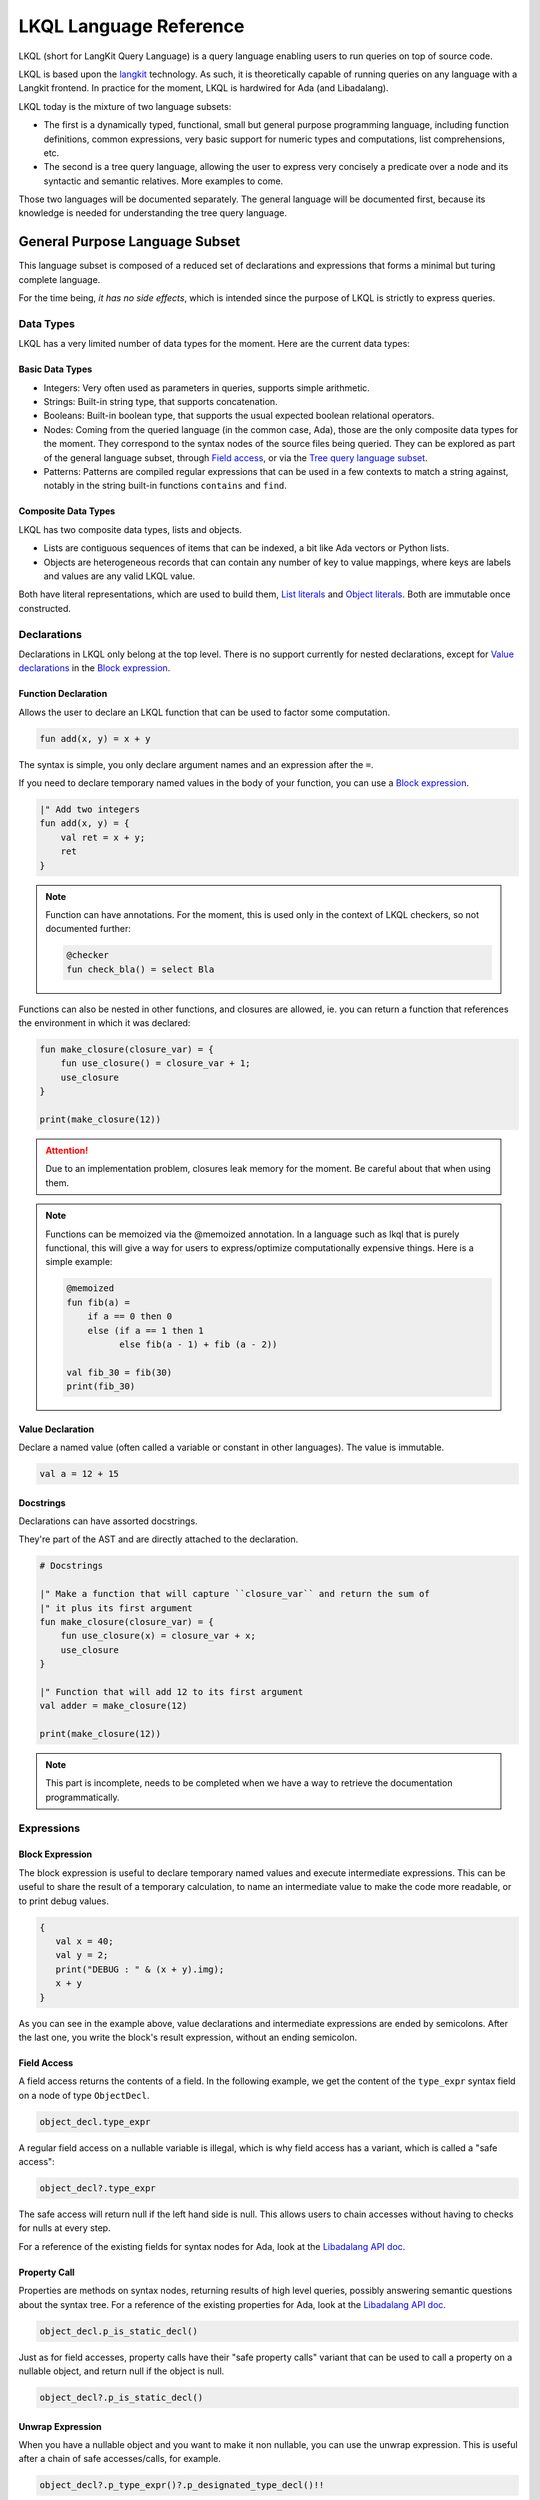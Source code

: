 .. _LKQL_language_reference:

LKQL Language Reference
#######################

LKQL (short for LangKit Query Language) is a query language enabling users to
run queries on top of source code.

LKQL is based upon the `langkit <https://github.com/AdaCore/langkit>`_
technology. As such, it is theoretically capable of running queries on any
language with a Langkit frontend. In practice for the moment, LKQL is hardwired
for Ada (and Libadalang).

LKQL today is the mixture of two language subsets:

* The first is a dynamically typed, functional, small but general
  purpose programming language, including function definitions, common
  expressions, very basic support for numeric types and computations, list
  comprehensions, etc.

* The second is a tree query language, allowing the user to express
  very concisely a predicate over a node and its syntactic and semantic
  relatives. More examples to come.

Those two languages will be documented separately. The general language will be
documented first, because its knowledge is needed for understanding the tree
query language.

General Purpose Language Subset
===============================

This language subset is composed of a reduced set of declarations and
expressions that forms a minimal but turing complete language.

For the time being, *it has no side effects*, which is intended since the
purpose of LKQL is strictly to express queries.

Data Types
----------

LKQL has a very limited number of data types for the moment. Here are the
current data types:

Basic Data Types
^^^^^^^^^^^^^^^^

* Integers: Very often used as parameters in queries, supports simple
  arithmetic.

* Strings: Built-in string type, that supports concatenation.

* Booleans: Built-in boolean type, that supports the usual expected boolean
  relational operators.

* Nodes: Coming from the queried language (in the common case, Ada), those are
  the only composite data types for the moment. They correspond to the syntax
  nodes of the source files being queried. They can be explored as part of the
  general language subset, through `Field access`_, or via the `Tree
  query language subset`_.

* Patterns: Patterns are compiled regular expressions that can be used in a few
  contexts to match a string against, notably in the string built-in functions
  ``contains`` and ``find``.

Composite Data Types
^^^^^^^^^^^^^^^^^^^^

LKQL has two composite data types, lists and objects.

* Lists are contiguous sequences of items that can be indexed, a bit like Ada
  vectors or Python lists.

* Objects are heterogeneous records that can contain any number of key to value
  mappings, where keys are labels and values are any valid LKQL value.

Both have literal representations, which are used to build them, `List
literals`_ and `Object literals`_. Both are immutable once constructed.

Declarations
------------

Declarations in LKQL only belong at the top level. There is no support
currently for nested declarations, except for `Value declarations <Value
declaration>`_ in the `Block expression`_.

Function Declaration
^^^^^^^^^^^^^^^^^^^^

.. lkql_doc_class:: FunDecl
.. lkql_doc_class:: DeclAnnotation
.. lkql_doc_class:: ParameterDecl

.. raw:: html
    :file: ../../lkql/build/railroad-diagrams/fun_decl.svg

.. raw:: html
    :file: ../../lkql/build/railroad-diagrams/param.svg

Allows the user to declare an LKQL function that can be used to factor some
computation.

.. code-block:: lkql

    fun add(x, y) = x + y

The syntax is simple, you only declare argument names and an expression after
the ``=``.

If you need to declare temporary named values in the body of your function, you
can use a `Block expression`_.

.. code-block:: lkql

    |" Add two integers
    fun add(x, y) = {
        val ret = x + y;
        ret
    }


.. note:: Function can have annotations. For the moment, this is used only in
    the context of LKQL checkers, so not documented further:

    .. code-block:: lkql

        @checker
        fun check_bla() = select Bla

Functions can also be nested in other functions, and closures are allowed, ie.
you can return a function that references the environment in which it was
declared:

.. code-block:: lkql

    fun make_closure(closure_var) = {
        fun use_closure() = closure_var + 1;
        use_closure
    }

    print(make_closure(12))

.. attention:: Due to an implementation problem, closures leak memory for the
    moment. Be careful about that when using them.


.. note:: Functions can be memoized via the @memoized annotation. In a language
   such as lkql that is purely functional, this will give a way for users to
   express/optimize computationally expensive things. Here is a simple example:

   .. code-block:: lkql

        @memoized
        fun fib(a) =
            if a == 0 then 0
            else (if a == 1 then 1
                  else fib(a - 1) + fib (a - 2))

        val fib_30 = fib(30)
        print(fib_30)

Value Declaration
^^^^^^^^^^^^^^^^^

.. lkql_doc_class:: ValDecl

.. raw:: html
    :file: ../../lkql/build/railroad-diagrams/val_decl.svg


Declare a named value (often called a variable or constant in other languages).
The value is immutable.

.. code-block:: lkql

    val a = 12 + 15

Docstrings
^^^^^^^^^^

Declarations can have assorted docstrings.

They're part of the AST and are directly attached to the declaration.

.. code-block:: lkql

    # Docstrings

    |" Make a function that will capture ``closure_var`` and return the sum of
    |" it plus its first argument
    fun make_closure(closure_var) = {
        fun use_closure(x) = closure_var + x;
        use_closure
    }

    |" Function that will add 12 to its first argument
    val adder = make_closure(12)

    print(make_closure(12))

.. note:: This part is incomplete, needs to be completed when we have a way to
   retrieve the documentation programmatically.

Expressions
-----------

Block Expression
^^^^^^^^^^^^^^^^

.. raw:: html
    :file: ../../lkql/build/railroad-diagrams/block_expr.svg

.. lkql_doc_class:: BlockExpr
.. lkql_doc_class:: BlockBodyDecl
.. lkql_doc_class:: BlockBodyExpr

The block expression is useful to declare temporary named values and execute
intermediate expressions. This can be useful to share the result of a
temporary calculation, to name an intermediate value to make the code more
readable, or to print debug values.

.. code-block:: lkql

    {
       val x = 40;
       val y = 2;
       print("DEBUG : " & (x + y).img);
       x + y
    }

As you can see in the example above, value declarations and intermediate 
expressions are ended by semicolons. After the last one, you write the 
block's result expression, without an ending semicolon.

Field Access
^^^^^^^^^^^^

.. lkql_doc_class:: DotAccess
.. lkql_doc_class:: Safe

A field access returns the contents of a field. In the following example, we
get the content of the  ``type_expr`` syntax field on a node of type
``ObjectDecl``.

.. code-block:: lkql

    object_decl.type_expr

A regular field access on a nullable variable is illegal, which is why field
access has a variant, which is called a "safe access":

.. code-block:: lkql

    object_decl?.type_expr

The safe access will return null if the left hand side is null. This allows
users to chain accesses without having to checks for nulls at every step.

For a reference of the existing fields for syntax nodes for Ada, look at the
`Libadalang API doc
<https://docs.adacore.com/live/wave/libadalang/html/libadalang_ug/python_api_ref.html>`_.

Property Call
^^^^^^^^^^^^^

Properties are methods on syntax nodes, returning results of high level
queries, possibly answering semantic questions about the syntax tree. For a
reference of the existing properties for Ada, look at the
`Libadalang API doc
<https://docs.adacore.com/live/wave/libadalang/html/libadalang_ug/python_api_ref.html>`_.

.. code-block:: lkql

    object_decl.p_is_static_decl()

Just as for field accesses, property calls have their "safe property calls"
variant that can be used to call a property on a nullable object, and return
null if the object is null.

.. code-block:: lkql

    object_decl?.p_is_static_decl()

Unwrap Expression
^^^^^^^^^^^^^^^^^

.. lkql_doc_class:: Unwrap

When you have a nullable object and you want to make it non nullable, you can
use the unwrap expression. This is useful after a chain of safe accesses/calls,
for example.

.. code-block:: lkql

    object_decl?.p_type_expr()?.p_designated_type_decl()!!

Unwrap will raise an error if the value is null.

Function Call
^^^^^^^^^^^^^

.. lkql_doc_class:: FunCall
.. lkql_doc_class:: Arg

.. raw:: html
    :file: ../../lkql/build/railroad-diagrams/fun_call.svg


`Functions <Function declaration>`_ defined in LKQL can be called with the
function call expression.

.. code-block:: lkql

    fun add(a, b) = a + b

    val c = add(12, 15)
    val d = add(a=12, b=15)

Parameters can be passed via positional or named associations.

Functions are first class entities in LKQL, and can be stored in
variables/passed as parameters.

Like field accesses, calls have a "safe" variant, that will return ``null`` if
the callee is null:

.. code-block:: lkql

    fun add(a, b) = a + b
    val fn = if true then null else add
    fn?(1, 2) # Returns null

Indexing Expression
^^^^^^^^^^^^^^^^^^^

.. lkql_doc_class:: Indexing

Indexing expressions allow the user to access elements of a list, array,
string, or node.

For list nodes, it will access the different elements of the list. For regular
nodes, it will access children in lexical order.

Here are examples of indexing expressions:

.. code-block:: lkql

    list[1]

    "foo"[2]

    {
        val x = 2;
        "foo"[x]
    }

Indexing also has a safe variant, that will return ``unit`` instead of raising
when an out of bound access is done:

.. code-block:: lkql

    val lst = [1, 2, 3]
    print(lst?[5]) # Prints ()


Comparison Expression
^^^^^^^^^^^^^^^^^^^^^

.. raw:: html
    :file: ../../lkql/build/railroad-diagrams/comp_expr.svg

Comparison expressions are used to compare an object to another object, or
pattern.

Membership Expression
"""""""""""""""""""""

.. lkql_doc_class:: InClause

The membership expression verifies that a collection (list/array/string)
contains the given value.

.. code-block:: lkql

    12 in list

Is Expression
"""""""""""""

.. lkql_doc_class:: IsClause


The "is" expression verifies if a node object matches a `Pattern`_.

.. code-block:: lkql

   val a = select AdaNode
   val b = a[1] is ObjectDecl

Comparison Operators
""""""""""""""""""""

.. lkql_doc_class:: RelBinOp

The usual comparison operators are available. Order dependent operators
(``<``/``>``/...) are only usable on integers.

.. code-block:: lkql

   12 < 15
   a == b
   b != c

Object Literals
^^^^^^^^^^^^^^^

.. lkql_doc_class:: ObjectLiteral
.. lkql_doc_class:: ObjectAssoc

.. raw:: html
    :file: ../../lkql/build/railroad-diagrams/objectlit.svg

An object literal is a literal representation of an object value (see
`Composite data types`_).

.. code-block:: lkql

    # Object literal
    {a: 1, b: "foo", c: null, d: [1, 2, 3, 4]}

Objects are immutable, and objects literals are the primary way to create new
lists from nothing, with list comprehensions being the way to create new lists
from existing lists.

List Literals
^^^^^^^^^^^^^

.. lkql_doc_class:: ListLiteral

.. raw:: html
    :file: ../../lkql/build/railroad-diagrams/listlit.svg

A list literal is simply a literal representation of a list.

.. code-block:: lkql

    # Simple list literal
    [1, 2, 3, 4]

Lists being immutable, lists literals are the primary way to create new lists
from nothing, with list comprehensions being the way to create new lists from
existing lists.

List Comprehension
^^^^^^^^^^^^^^^^^^

.. lkql_doc_class:: ListComprehension
.. lkql_doc_class:: ListCompAssoc

.. raw:: html
    :file: ../../lkql/build/railroad-diagrams/listcomp.svg

A list comprehension allows the user to create a new list by iterating on an
existing collection, applying a mapping operation, and eventually a filtering
operation.

.. code-block:: lkql

    # Simple list comprehension that'll double every number in int_list if it
    # is prime

    [a * 2 for a in int_list if is_prime(a)]

    # Complex example interleaving two collections

    val subtypes = select SubtypeIndication
    val objects = select ObjectDecl
    print([o.image & " " & st.image
           for o in objects, st in subtypes
           if (o.image & " " & st.image).length != 64])

A list comprehension is a basic language construct, that, since LKQL is purely
functional, replaces traditional for loops.

If Expression
^^^^^^^^^^^^^

.. lkql_doc_class:: IfThenElse

.. raw:: html
    :file: ../../lkql/build/railroad-diagrams/if_then_else.svg

If expressions are traditional conditional expressions composed of a condition,
an expression executed when the condition is true, and and expression executed
when the condition is false.

.. code-block:: lkql

   # No parentheses required
   val a = if b < 12 then c() else d()

Match Expression
^^^^^^^^^^^^^^^^

.. lkql_doc_class:: Match
.. lkql_doc_class:: MatchArm

.. raw:: html
    :file: ../../lkql/build/railroad-diagrams/match.svg

Pattern matching expression. Matchers will be evaluated in order against the
match's target expression. The first matcher to match the object will trigger
the evaluation of the associated expression in the match arm.

.. code-block:: lkql

   match nodes[1]
     | ObjectDecl(p_has_aliased() is aliased @ *) => aliased
     | ParamSpec(p_has_aliased() is aliased @ *) => aliased
     | * => false

.. note:: For the moment, there is no check that the matcher is complete. A
   match expression where no arm has matched will raise an exception at
   runtime.

Tuple Expression
^^^^^^^^^^^^^^^^

.. raw:: html
    :file: ../../lkql/build/railroad-diagrams/tuple_expr.svg

.. lkql_doc_class:: Tuple

The tuple expression is used to create a tuple, which is an anonymous immutable
data structure composed of several elements of distinct types:

.. code-block:: lkql

    val t = (1, 2)
    val tt = ("hello", "world")
    val ttt = (t[1], tt[1])
    print(t)
    print(tt)
    print(ttt)

Tuples are useful as function return values, or to aggregate data, since LKQL
doesn't have structs yet.

Anonymous Functions
^^^^^^^^^^^^^^^^^^^

.. lkql_doc_class:: BaseFunction

LKQL has first class functions, and anonymous functions expressions (or
lambdas). Anonymous functions have the following form:

.. code-block:: lkql

    fun mul_y(y) = (x) => x * y
    val mul_2 = mul_y (2)
    val four = mul_2 (2)


Literals and Operators
^^^^^^^^^^^^^^^^^^^^^^

.. lkql_doc_class:: Literal
.. lkql_doc_class:: SubBlockLiteral
.. lkql_doc_class:: ArithBinOp
.. lkql_doc_class:: UnOp

LKQL has literals for booleans, integers, strings, and null values:

.. code-block:: lkql

    val a = 12
    val b = true
    val c = "hello"
    val d = null

LKQL has multi-line string literals, but they're a bit different than in Python
or other languages:

.. code-block:: lkql

   val a = |" Hello
           |" This is a multi line string
           |" Bue

LKQL has a few built-in operators available:

- Basic arithmetic operators on integers

.. code-block:: lkql

    val calc = a + 2 * 3 / 4 == b
    val smaller_or_eq = a <= b
    val greater_or_eq = b >= c

- Basic relational operators on booleans

.. code-block:: lkql

    true and false or (a == b) and (not c)

- String and list concatenation

.. code-block:: lkql

    "Hello" & name

.. code-block:: lkql

    [1, 2, 3] & [4, 5, 6]

Module
^^^^^^

.. lkql_doc_class:: Import

LKQL has a very simple module system. Basically every file in LKQL is a module,
and you can import modules from other files with the ``import`` clause. 

.. code-block:: lkql

   # foo.lkql
   fun bar() = 12

   # bar.lkql
   import foo

   print(foo.bar())

LKQL will search for files:

1. That are in the same directory as the current file
2. That are in the ``LKQL_PATH`` environment variable

.. note::
   There is no way to create hierarchies of modules for now, only flat modules
   are supported.

Tree Query Language Subset
==========================

The tree query language subset is mainly composed of three language constructs:
patterns, queries and selectors.

Patterns allow the user to express filtering logic on trees and graphs, akin to
what regular expressions allow for strings.

A lot of the ideas behind patterns are similar to ideas in
`XPath <https://developer.mozilla.org/fr/docs/Web/XPath>`_,
or even in
`CSS selectors <https://developer.mozilla.org/en-US/docs/Glossary/CSS_Selector>`_

However, unlike in CSS or xpath, a pattern is just the filtering logic, not the
traversal, even though filtering might contain sub traversals via selectors.

The query allows to run the pattern on a tree, traversing its children.

Here is a very simple example of a selector, that will select object
declarations that have the aliased qualifier.

.. code-block:: lkql

    select ObjectDecl(p_has_aliased() is true)
    #      ^^^^^^^^^^^^^^^^^^^^^^^^^^^^^^^^^^ Selector

This will query every source file in the LKQL context, and filter according to
the pattern.

.. note:: Queries are expressions, so you can write:

   .. code-block:: lkql

      val a = select ObjectDecl(p_has_aliased() is true)

.. admonition:: todo

   Patterns are not yet expressions, but they certainly could be and
   should be, so we're planning on improving that at a later stage.

Finally, selectors are a way to express "traversal" logic on the node graph.
Syntactic nodes, when explored through their syntactic children, form a tree.
However:

* There are different ways to traverse this tree (for example, you can explore
  the parents starting from a node)

* There are non syntactic ways to explore nodes, for example using semantic
  properties such as going from references to their declarations, or going up
  the tree of base types for a given tagged type.

All those traversals, including the most simple built-in one, use what is
called selectors in LKQL.

Selectors are a way to specify a traversal, which will return a lazy list of
nodes as a result. Here is an example, the selector that will go up the parent
chain.

.. code-block:: lkql

   selector parent
      | AdaNode => rec *this.parent
      | *       => ()

Query Expression
----------------

.. raw:: html
    :file: ../../lkql/build/railroad-diagrams/query.svg

.. lkql_doc_class:: Query
.. lkql_doc_class:: QueryKind

The query expression is extremely simple, and most of the complexity lies in
the upcoming sections about patterns.

A query traverses one or several trees, from one or several root nodes,
applying the pattern on every node. It yields all matching nodes.

.. code-block:: lkql

    # Will select all non null nodes
    select AdaNode

By default the query's roots are implicit and set by the context. However, you
can specify them with the ``from`` keyword, followed either by a node
expression, or a list expression.

.. code-block:: lkql

    # Select all non null nodes starting from node a
    from a select AdaNode

    # Select all non null nodes starting from all nodes in list
    from [a, b, c] select AdaNode

You can also run a query that will only select the first element

.. code-block:: lkql

    # Select first basic declaration
    select first BasicDecl

Specifying the selector
^^^^^^^^^^^^^^^^^^^^^^^

By default, queries traverse the syntactic tree from the root node to leaves.
This behavior is equivalent to going through the nodes returned via the
``children`` built-in selector.

But you can also specify which selector you're using to do the traversal, and
even use your custom built selectors. This is done using the ``through``
keyword.

.. code-block:: lkql

   # Selects the parents of the first basic declaration
   from (select first BasicDecl) through parent select *

.. attention:: There is a special case for Ada, where you can specify
   ``follow_generics`` as a selector name, even though ``follow_generics`` is
   not a selector. This allows traversal of the tree going through instantiated
   generic trees, but is directly hard-coded into the engine for performance
   reasons.

    .. code-block:: lkql

       # Selects all nodes following generic instantiations
       through follow_generics select *

Pattern
-------

.. lkql_doc_class:: UnfilteredPattern
.. lkql_doc_class:: ValuePattern

.. raw:: html
    :file: ../../lkql/build/railroad-diagrams/pattern.svg

.. raw:: html
    :file: ../../lkql/build/railroad-diagrams/filtered_pattern.svg

.. raw:: html
    :file: ../../lkql/build/railroad-diagrams/binding_pattern.svg

Patterns are by far the most complex part of the tree query language subset,
but at its core, the concept of a pattern is very simple:

A pattern is at its core a very simple concept: it's an expression that you
will match against a node. In the context of a query, the pattern will return a
node or collection of nodes for each matched node. In the context of an ``is``
comparison expression, lkql will check that the node matches the pattern, and
produce ``true`` if it does.

High Level Pattern Kinds
^^^^^^^^^^^^^^^^^^^^^^^^

There are two kinds of top-level patterns: chained patterns and nested patterns
(called value_patterns in the grammar), and the way they're different is in how
you use sub-patterns. In the end they'll they differ by which nodes will be
produced by the pattern when used in a query. Let's take an example to
illustrate:

.. code-block:: lkql

   select ObjectDecl(default_expr is IntLiteral)

This query uses a nested pattern, it will return every ``ObjectDecl`` that has
an ``IntLiteral`` node in the default expression.

.. code-block:: lkql

   select ObjectDecl.default_expr is IntLiteral

This query uses a chained pattern, it will return every ``IntLiteral`` that is
the default expression of an ``ObjectDecl``.

Hence, the difference between the two kind of sub-patterns is that in the first
case, the sub-pattern doesn't change what is returned, it only adds a filtering
condition, whereas in the second case, the chained pattern makes the pattern
return a sub object.

Simple Value Patterns
^^^^^^^^^^^^^^^^^^^^^

.. raw:: html
    :file: ../../lkql/build/railroad-diagrams/value_pattern.svg

A value pattern is the simplest atom for node patterns.

In its simple form, it can be either ``*``, which is the wildcard pattern, and
will match everything, or a node name, or ``null`` (which will match only null
nodes):

.. code-block:: lkql

   select * # Will select every node
   select null # Will select only null nodes
   select BasicDecl # Will select every basic declaration

In its more complex form, it can have sub-patterns in an optional part between
parentheses, which brings us to the next section.

The ``null`` pattern is a shortcut, which doesn't seem very useful in the query
above, but is useful in nested queries.

Nested Sub Patterns
^^^^^^^^^^^^^^^^^^^

.. lkql_doc_class:: NodePatternDetail
.. lkql_doc_class:: DetailValue

.. raw:: html
    :file: ../../lkql/build/railroad-diagrams/pattern_arg.svg

Inside the optional parentheses of value patterns, the user can add
sub-patterns that will help refine the query. Those patterns can be of three
different kind:

Selector Predicate
""""""""""""""""""

A selector predicate is a sub-pattern that allows you to run a sub-query and to
match its results:

.. code-block:: lkql

   select Body(any children is ForLoopStmt)

The quantifier part (``any``) can be either ``any`` or ``all``, which will
alter how the sub-pattern matches:

* ``all`` will match only if all nodes returned by the selector match the condition
* ``any`` will match as soon as at least one child matches the condition.

Any of the `Built-in selectors`_ can be used, or even custom selectors.

Field Predicate
"""""""""""""""

A field predicate is a sub-pattern that allows you to match a sub-pattern
against a specific field in the parent object. We have already seen such a
construct in the introduction, and it's one of the simplest kind of patterns.

.. code-block:: lkql

   select ObjectDecl(p_default_val() is IntLiteral)

Property Call Predicate
"""""""""""""""""""""""

A property predicate is very similar to a field predicate, except that a
property of the node is called, instead of a field accessed. Syntactically,
this is denoted by the parentheses after the property name.

.. code-block:: lkql

   select BaseId(p_referenced_decl() is ObjectDecl)

Chained Sub Patterns
^^^^^^^^^^^^^^^^^^^^

.. lkql_doc_class:: ChainedPatternLink
.. lkql_doc_class:: SelectorCall

Chained sub patterns are roughly similar to nested sub patterns, and come in
similar flavours. The big difference between the two kind of patterns, is which
nodes are yielded when the pattern is used in a query. Chained patterns will
yield the sub-nodes, rather than just filtering and returning the top level
node.

You have the three different kind of chained patterns, corresponding to the
nested ones.

Selector Chain
""""""""""""""

A selector chain is a sub-pattern that allows you to recursively yield a
sub-query via a selector call:

.. code-block:: lkql

   select Body any children is ForLoopStmt

The quantifier part (``any``) can be either ``any`` or ``all``, which will
alter how the sub-pattern matches:

Field Chain
"""""""""""

A field chain is a sub-pattern that allows you to yield a specific field in the
parent object, given that it satisfies a pattern.

.. code-block:: lkql

   select ObjectDecl.f_default_expr is IntLiteral

This will yield the default exprssions for object decls, given that those
default expressions are int literals.

Property Chain
""""""""""""""

A property chain is very similar to a field chain, except that a property of
the node is called, instead of a field accessed. Syntactically, this is denoted
by the parentheses after the property name.

.. code-block:: lkql

   select BaseId.p_referenced_decl() is ObjectDecl

Filtered Patterns and Binding Patterns
^^^^^^^^^^^^^^^^^^^^^^^^^^^^^^^^^^^^^^

.. lkql_doc_class:: FilteredPattern
.. lkql_doc_class:: BindingPattern

While you can express a lot of things via the regular pattern syntax mentioned
above, sometimes it is necessary to be able to express an arbitrary boolean
condition in patterns. This is done via the `when` clause.

However, in order to be able to express conditions on the currently matched
objects, or arbitrary objects in the query, naming those objects is necessary.
This is done via binding patterns:

.. code-block:: lkql

   select b @ BaseId # Same as "select BaseId", but now every BaseId object
                     # that is matched has a name that can be used in the when
                     # clause

.. code-block:: lkql

   val a = select BasicDecl
   select b @ BaseId when b.p_referenced_decl() == a

Selector Declaration
--------------------

.. lkql_doc_class:: SelectorDecl
.. lkql_doc_class:: SelectorExpr
.. lkql_doc_class:: SelectorExprMode
.. lkql_doc_class:: SelectorArm
.. lkql_doc_class:: Unpack

.. raw:: html
    :file: ../../lkql/build/railroad-diagrams/selector_decl.svg

.. raw:: html
    :file: ../../lkql/build/railroad-diagrams/selector_arm.svg

.. raw:: html
    :file: ../../lkql/build/railroad-diagrams/selector_expr.svg

Selectors are a special form of functions that return a lazy stream of node
values. They're at the basis of the query DSL of LKQL, allowing the easy
expression of traversal blueprints.

For example, by default, the `Query expression`_ explores the tree via the
default ``children`` selector.

You've already seen selectors used in previous sections, and, most of the time,
you might not need to define your own, but in case you need to, here is how
they work.

Defining a Selector
^^^^^^^^^^^^^^^^^^^

A selector is a recursive function. It has a single implicit `this` argument
that represents the current node. A selector has an implicit top level `Match
expression`_ matching on `this`.

.. note:: The principle of selectors is more general than nodes, but is for the
   moment only usable with an ``this`` argument that is of type node.

In the branch of a selector, you have three choices:

* You can **recurse** via the ``rec`` keyword, on nodes reachable from ``this``.
  The node or nodes you will recurse on via this keyword will both be "yielded"
  by the selector, and explored further (ie. the selector will be called on
  them)

* You can **recurse but skip the node(s)**, via the ``skip`` keyword. This'll have
  the same effect as ``rec``, except that it will not yield the node(s).

* You can **return but not recurse**: This is the default action (requires no
  keyword), and will yield the node(s), but not recurse on them.

In ``rec`` or in the regular return branch, you can use the unpack operator, or
``*expr`` to "unpack" an expression, eg. return each of its values. Here is for
example how the ``super_types`` selector is expressed:

.. code-block:: lkql

    selector super_types
        | BaseTypeDecl      => rec *this.p_base_types()
        | *                 => ()

Built-in Selectors
^^^^^^^^^^^^^^^^^^

The built-in selectors are:

* ``parent``: parent nodes.
* ``children``: child nodes.
* ``prev_siblings``: sibling nodes that are before the current node.
* ``next_siblings``: sibling nodes that are after the current node.
* ``super_types``: if the current node is a type, then all its parent types.

..
   * Operators need not be documented, since they're documented as part of the
     BinOp hierarchy
   * It's not necessary to document identifiers AFAICT

.. lkql_doc_class:: Op
.. lkql_doc_class:: Identifier
